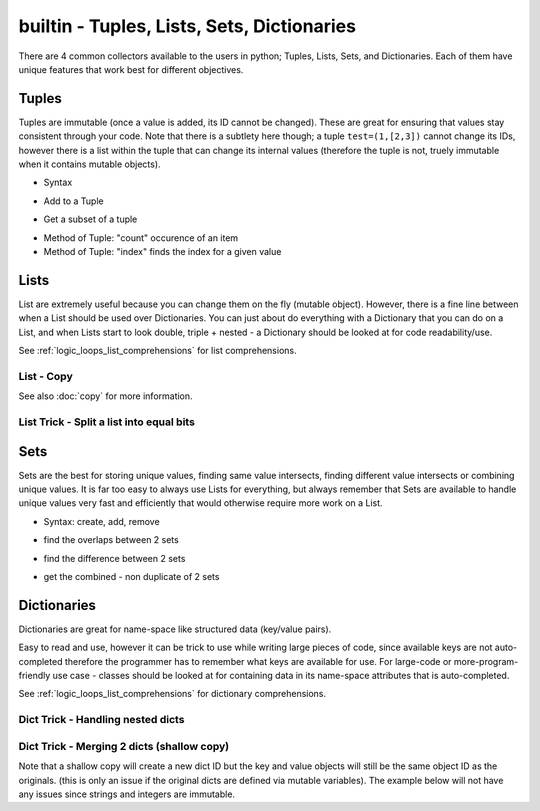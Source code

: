 builtin - Tuples, Lists, Sets, Dictionaries
===========================================
There are 4 common collectors available to the users in python;
Tuples, Lists, Sets, and Dictionaries. Each of them have unique features
that work best for different objectives.

Tuples
------
Tuples are immutable (once a value is added, its ID cannot be changed). These are
great for ensuring that values stay consistent through your code. Note that there is
a subtlety here though; a tuple ``test=(1,[2,3])`` cannot change its IDs, however there
is a list within the tuple that can change its internal values (therefore the tuple is not,
truely immutable when it contains mutable objects).

- Syntax

.. code-block:: python
    :linenos:

    a = (1,2,3)
    # index an item
    a[0]
    >>> 1 # note first item of any container start at 0

- Add to a Tuple

.. code-block:: python
    :linenos:

    a += (4,)
    a
    >>> (1,2,3,4)

- Get a subset of a tuple

.. code-block:: python
    :linenos:

    a[2:]
    >>> (3,4)

- Method of Tuple: "count" occurence of an item
- Method of Tuple: "index" finds the index for a given value

.. code-block:: python
    :linenos:

    # there are 2 methods available on a tuple
    # count: count occurrence of a item within a tuple
    a.count(4)
    >>> 1
    # index: find the index for a given value
    a.index(4)
    >>> 3

Lists
-----
List are extremely useful because you can change them on the fly (mutable object). However,
there is a fine line between when a List should be used over Dictionaries. You can just about do
everything with a Dictionary that you can do on a List, and when Lists start to look double, triple +
nested - a Dictionary should be looked at for code readability/use.

See :ref:`logic_loops_list_comprehensions` for list comprehensions.

.. code-block:: python
    :linenos:

    # syntax
    a = [1,2,3]
    # add to list
    a += [4,]
    # or
    a.append(5)
    a
    >>> [1,2,3,4,5]
    # remove an item from the list
    a.remove(3)
    a
    >>> [1,2,4,5]
    # remove item by index value
    a.pop(3)
    >>> 5
    a
    >>> [1,2,4]
    # get a subset of a list
    a[2:]
    >>> [4,]

.. _list_copy:

List - Copy
^^^^^^^^^^^
See also :doc:`copy` for more information.

.. code-block:: python
    :linenos:

    # true copy -> same ID, changing the index of one, changes the other
    a = [1,2,3]
    b = a
    id(a) == id(b)
    >>> True
    b.append(100)
    b
    >>> [1,2,3,100]
    a
    >>> [1,2,3,100]

.. code-block:: python
    :linenos:

    # shallow copy -> new list ID, however the values are the same object ID
    nested = [1,2]
    a = [nested,3,4]
    b = a[:] # this
    id(b) == id(a)
    >>> False
    # however note that altering a MUTABLE value changes the value on both "a" and "b"
    nested.append(100) # note that append is alters the list, but does not change its id
    b
    >>> [[1,2,100],3,4]
    a # now note, that "a" also changed - this is called a shallow copy
    >>> [[1,2,100],3,4]

.. code-block:: python
    :linenos:

    # deep copy -> new list ID, and new content IDs
    import copy as cp
    nested = [1,2]
    a = [nested,3,4]
    b = cp.deepcopy(a) # note that this is a slow process, for optimization look for deepcopy first
    nested.append(100)
    a
    >>> [[1,2,100],3,4]
    b
    >>> [[1,2],3,4] # nested is no longer linked in a deepcopy to list "b"

List Trick - Split a list into equal bits
^^^^^^^^^^^^^^^^^^^^^^^^^^^^^^^^^^^^^^^^^

.. code-block:: python
    :linenos:

    a = [1,2,3,4,5,6,7,8,9]
    list(zip(*[iter(a)]*3))
    # make a list of ( create a single tuple from ( 3 iterators of a ) )
    >>> [(1, 2, 3), (4, 5, 6), (7, 8, 9)]

    # iter(a)*3 -> 3 iterators are created with the same ID
    # for explanation lets call these iter1.1, iter1.2, iter1.3
    # zip(* (iter1.1, iter1.2, iter1.3)) unpacks the iterator with "next"
    # (next(iter1.1 pos0), next(iter1.2 pos1), (next(iter1.3 pos3)), (next(iter1.1 pos4), ...so on
    # since the iters are all identical objects, they share the "next" counter
    # zip takes the 3 subdivided iters one value at a time and creates a tuple out of 3x next calls
    # this step repeats until a StopIteration is hit
    # the last step is to convert a zip object to a list via: list(zip...)

Sets
----
Sets are the best for storing unique values, finding same value intersects, finding different value
intersects or combining unique values. It is far too easy to always use Lists for everything, but
always remember that Sets are available to handle unique values very fast and efficiently that would
otherwise require more work on a List.

- Syntax: create, add, remove

.. code-block:: python
    :linenos:

    # sets are great to use over lists when the user does not want to keep duplicates
    a = {1,2,10}

    # to add
    a.add(2) # this is duplicate and will not be added
    a
    >>> {1,2,10}
    a.add(4) # this is not a duplicate, therefore it is added
    a
    >>> {1,2,10,4}

    # to remove
    a.remove(10)
    a
    >>>{1,2,4}

- find the overlaps between 2 sets

.. code-block:: python
    :linenos:

    a = {1,2,4}
    b = {2,3,4}
    a.intersection(b)
    >>> {2,4}

- find the difference between 2 sets

.. code-block:: python
    :linenos:

    #
    a = {1,2,4}
    b = {2,3,4}
    a.difference(b)
    >>> {1,3}

- get the combined - non duplicate of 2 sets

.. code-block:: python
    :linenos:

    a = {1,2,4}
    b = {2,3,4}
    a.union(b)
    >>> {1,2,3,4}


Dictionaries
------------
Dictionaries are great for name-space like structured data (key/value pairs).

Easy to read and use,
however it can be trick to use while writing large pieces of code, since available keys are not auto-completed
therefore the programmer has to remember what keys are available for use. For large-code or more-program-friendly
use case - classes should be looked at for containing data in its name-space attributes that is auto-completed.

See :ref:`logic_loops_list_comprehensions` for dictionary comprehensions.

.. code-block:: python
    :linenos:

    # syntax
    a = {"key1": "value1", "key2": "value2"}
    a["key1"] # access value via keys
    >>> "value1"

    # report out a default value if a key does not exist with "get" instead of raising a KeyError
    a.get("key3", "not on record")
    >>> "not on record"

    # add to dict
    a = {"key1": "value1"}
    a["key2"] = "value2"
    # or with "update"
    a.update({"key3": "value3"})
    # the same syntax can be used to update an existing key/value pair

    # iterate through keys and values
    for k, v in a.items():
        print(k, v)
    >>> "key1 value1"
    >>> "key2 value2"


Dict Trick - Handling nested dicts
^^^^^^^^^^^^^^^^^^^^^^^^^^^^^^^^^^

.. code-block:: python
    :linenos:

    # pulling out a sub-dict from sub-dict values
    database = {1:{'name': 'bob', 'color': 'blue'},
                2:{'name': 'jay', 'color': 'green'},
                3:{'name': 'kai', 'color': 'blue'},}
    # lets pull out a sub-dict database for all color=blue people
    subdb = {ID: subdict for ID, subdict in database.items() if subdict['color'] == 'blue'}

Dict Trick - Merging 2 dicts (shallow copy)
^^^^^^^^^^^^^^^^^^^^^^^^^^^^^^^^^^^^^^^^^^^
Note that a shallow copy will create a new dict ID but the key and value objects will still
be the same object ID as the originals. (this is only an issue if the original dicts are defined
via mutable variables). The example below will not have any issues since strings and integers are
immutable.

.. code-block:: python
    :linenos:

    x = {'a': 1, 'b': 2}
    y = {'b': 3, 'c': 4}

    z = {**x, **y}
    >>> {'c': 4, 'a': 1, 'b': 3}